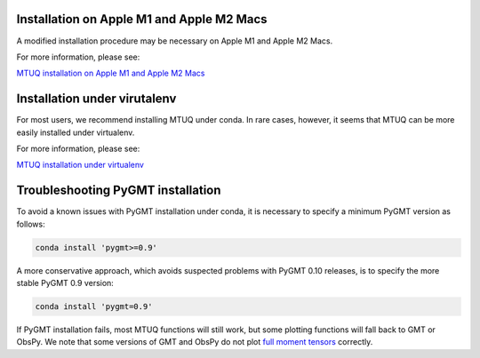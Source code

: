 

Installation on Apple M1 and Apple M2 Macs
------------------------------------------

A modified installation procedure may be necessary on Apple M1 and Apple M2 Macs.

For more information, please see:

`MTUQ installation on Apple M1 and Apple M2 Macs <https://uafgeotools.github.io/mtuq/install/arm64.html>`_


Installation under virutalenv
-----------------------------

For most users, we recommend installing MTUQ under conda.  In rare cases, however, it seems that MTUQ can be more easily installed under virtualenv.

For more information, please see:

`MTUQ installation under virtualenv <https://uafgeotools.github.io/mtuq/install/virtualenv.html>`_


Troubleshooting PyGMT installation
----------------------------------

To avoid a known issues with PyGMT installation under conda, it is necessary to specify a minimum PyGMT version as follows:

.. code::

    conda install 'pygmt>=0.9'


A more conservative approach, which avoids suspected problems with PyGMT 0.10 releases, is to specify the more stable PyGMT 0.9 version:

.. code::

    conda install 'pygmt=0.9'


If PyGMT installation fails, most MTUQ functions will still work, but some plotting functions will fall back to GMT or ObsPy.  We note that some versions of GMT and ObsPy do not plot `full moment tensors <https://github.com/obspy/obspy/issues/2388>`_ correctly.

